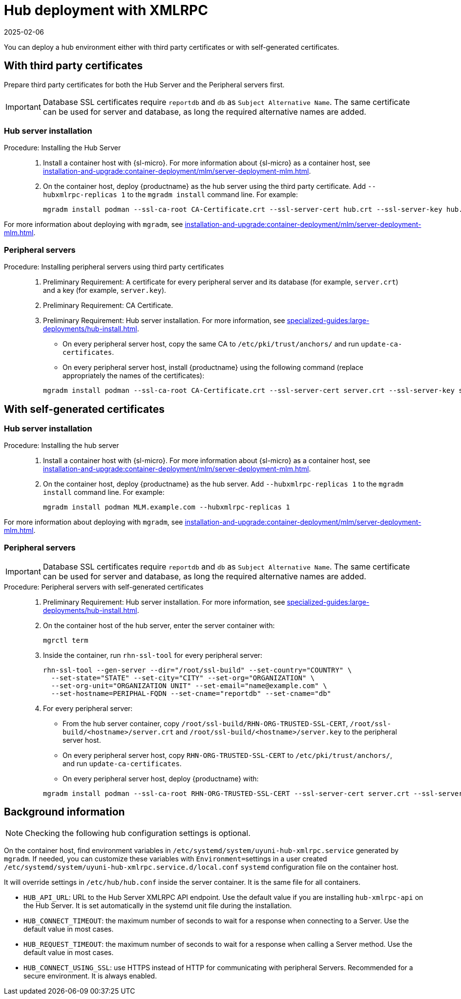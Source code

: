 [[lsd-hub-install]]
= Hub deployment with XMLRPC
:revdate: 2025-02-06
:page-revdate: {revdate}

You can deploy a hub environment either with third party certificates or with self-generated certificates.



== With third party certificates


// FIXME: what does this actually mean?
//        Just checking that you have those available and use them
//        while deploying the hub infrastructure?
Prepare third party certificates for both the Hub Server and the Peripheral servers first.

[IMPORTANT]
====
Database SSL certificates require [literal]``reportdb`` and [literal]``db`` as [literal]``Subject Alternative Name``.
The same certificate can be used for server and database, as long the required alternative names are added.
====

// Hub:
// mgradm install podman --ssl-ca-root CA-Certificate.crt --ssl-server-cert hub.crt --ssl-server-key hub.key --hubxmlrpc-replicas 1

// Peripheral servers:
// mgradm install podman --ssl-ca-root CA-Certificate.crt --ssl-server-cert server.crt --ssl-server-key server.key


[[lsd-hub-install-3rd-hub]]
=== Hub server installation

.Procedure: Installing the Hub Server
[role=procedure]
_____

. Install a container host with {sl-micro}.
  For more information about {sl-micro} as a container host, see xref:installation-and-upgrade:container-deployment/mlm/server-deployment-mlm#deploy-mlm-server-micro[].

. On the container host, deploy {productname} as the hub server using the third party certificate.
  Add [option]``--hubxmlrpc-replicas 1`` to the [command]``mgradm install`` command line.
  For example:

+

----
mgradm install podman --ssl-ca-root CA-Certificate.crt --ssl-server-cert hub.crt --ssl-server-key hub.key --ssl-db-ca-root CA-Certificate.crt --ssl-db-cert hud-db.crt --ssl-db-key hub-db.key --hubxmlrpc-replicas 1
----

_____

For more information about deploying with [command]``mgradm``, see xref:installation-and-upgrade:container-deployment/mlm/server-deployment-mlm.adoc#deploy-mlm-server-mgradm[].



[[lsd-hub-install-3rd-peripheral]]
=== Peripheral servers

.Procedure: Installing peripheral servers using third party certificates
[role=procedure]
_____

. Preliminary Requirement: A certificate for every peripheral server and its database (for example, [literal]``server.crt``) and a key (for example, [literal]``server.key``).

. Preliminary Requirement: CA Certificate.

. Preliminary Requirement: Hub server installation.
  For more information, see xref:specialized-guides:large-deployments/hub-install.adoc#lsd-hub-install-3rd-hub[].

* On every peripheral server host, copy the same CA to [path]``/etc/pki/trust/anchors/`` and run ``update-ca-certificates``.

* On every peripheral server host, install {productname} using the following command (replace appropriately the names of the certificates):

+

----
mgradm install podman --ssl-ca-root CA-Certificate.crt --ssl-server-cert server.crt --ssl-server-key server.key --ssl-db-ca-root CA-Certificate.crt --ssl-db-server-cert db.crt --ssl-db-server-key db.key
----

_____

// ========================================================================

== With self-generated certificates

// For a hub environment, first ... then ...



[[lsd-hub-install-self-hub]]
=== Hub server installation

.Procedure: Installing the hub server
[role=procedure]
_____

. Install a container host with {sl-micro}.
  For more information about {sl-micro} as a container host, see xref:installation-and-upgrade:container-deployment/mlm/server-deployment-mlm#deploy-mlm-server-micro[].

. On the container host, deploy {productname} as the hub server.
  Add [option]``--hubxmlrpc-replicas 1`` to the [command]``mgradm install`` command line.
  For example:

+

----
mgradm install podman MLM.example.com --hubxmlrpc-replicas 1
----

_____

For more information about deploying with [command]``mgradm``, see xref:installation-and-upgrade:container-deployment/mlm/server-deployment-mlm.adoc#deploy-mlm-server-mgradm[].



////
Next step, peripheral server
 On the container host with the hub server, prepare the SSL certificates for the peripheral servers.
////



[[lsd-hub-install-self-peripheral]]
=== Peripheral servers

[IMPORTANT]
====
Database SSL certificates require [literal]``reportdb`` and [literal]``db`` as [literal]``Subject Alternative Name``.
The same certificate can be used for server and database, as long the required alternative names are added.
====

.Procedure: Peripheral servers with self-generated certificates
[role=procedure]
_____

. Preliminary Requirement: Hub server installation.
  For more information, see xref:specialized-guides:large-deployments/hub-install.adoc#lsd-hub-install-self-hub[].

. On the container host of the hub server, enter the server container with:

+

----
mgrctl term
----

. Inside the container, run [command]``rhn-ssl-tool`` for every peripheral server:

+

----
rhn-ssl-tool --gen-server --dir="/root/ssl-build" --set-country="COUNTRY" \
  --set-state="STATE" --set-city="CITY" --set-org="ORGANIZATION" \
  --set-org-unit="ORGANIZATION UNIT" --set-email="name@example.com" \
  --set-hostname=PERIPHAL-FQDN --set-cname="reportdb" --set-cname="db"
----

. For every peripheral server:

* From the hub server container, copy [path]``/root/ssl-build/RHN-ORG-TRUSTED-SSL-CERT``,  [path]``/root/ssl-build/<hostname>/server.crt`` and [path]``/root/ssl-build/<hostname>/server.key`` to the peripheral server host.

* On every peripheral server host, copy [path]``RHN-ORG-TRUSTED-SSL-CERT`` to [path]``/etc/pki/trust/anchors/``, and run [command]``update-ca-certificates``.

* On every peripheral server host, deploy {productname} with:

+

----
mgradm install podman --ssl-ca-root RHN-ORG-TRUSTED-SSL-CERT --ssl-server-cert server.crt --ssl-server-key server.key --ssl-db-ca-root RHN-ORG-TRUSTED-SSL-CERT --ssl-db-server-cert server.crt --ssl-db-server-key server.key
----

_____


== Background information

[NOTE]
====
Checking the following hub configuration settings is optional.
====

On the container host, find environment variables in [path]``/etc/systemd/system/uyuni-hub-xmlrpc.service`` generated by [command]``mgradm``.
If needed, you can customize these variables with [literal]``Environment=``settings in a user created [path]``/etc/systemd/system/uyuni-hub-xmlrpc.service.d/local.conf`` [systemitem]``systemd`` configuration file on the container host.

It will override settings in [path]``/etc/hub/hub.conf`` inside the server container.
It is the same file for all containers.


* ``HUB_API_URL``: URL to the Hub Server XMLRPC API endpoint.
    Use the default value if you are installing `hub-xmlrpc-api` on the Hub Server.
    It is set automatically in the systemd unit file during the installation.
* ``HUB_CONNECT_TIMEOUT``: the maximum number of seconds to wait for a response when connecting to a Server.
    Use the default value in most cases.
* ``HUB_REQUEST_TIMEOUT``: the maximum number of seconds to wait for a response when calling a Server method.
    Use the default value in most cases.
* ``HUB_CONNECT_USING_SSL``: use HTTPS instead of HTTP for communicating with peripheral Servers.
    Recommended for a secure environment.
    It is always enabled.

